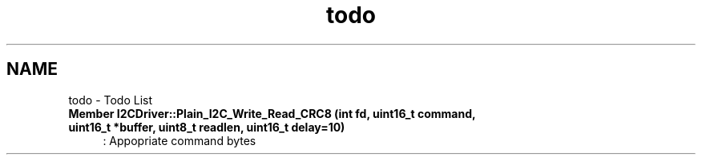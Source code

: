 .TH "todo" 3 "Tue Apr 25 2023" "Version v.1.0" "HomeGPT" \" -*- nroff -*-
.ad l
.nh
.SH NAME
todo \- Todo List 
.PP

.IP "\fBMember \fBI2CDriver::Plain_I2C_Write_Read_CRC8\fP (int fd, uint16_t command, uint16_t *buffer, uint8_t readlen, uint16_t delay=10)\fP" 1c
: Appopriate command bytes 
.PP

